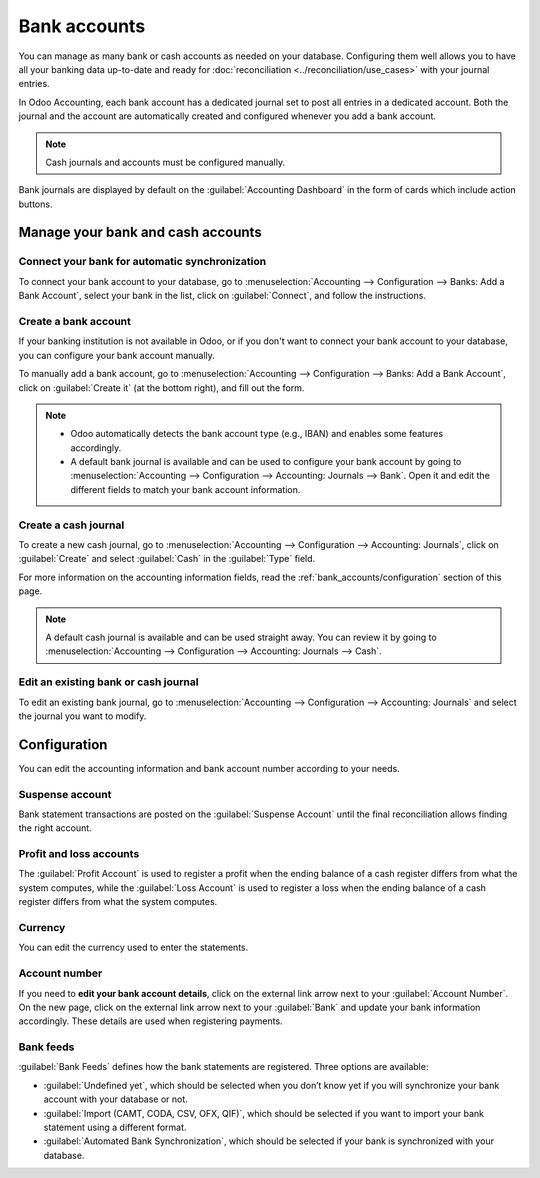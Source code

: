 =============
Bank accounts
=============

You can manage as many bank or cash accounts as needed on your database. Configuring them well
allows you to have all your banking data up-to-date and ready for :doc:`reconciliation
<../reconciliation/use_cases>` with your journal entries.

In Odoo Accounting, each bank account has a dedicated journal set to post all entries in a dedicated
account. Both the journal and the account are automatically created and configured whenever you add
a bank account.

.. note::
   Cash journals and accounts must be configured manually.

Bank journals are displayed by default on the :guilabel:`Accounting Dashboard` in the form of cards
which include action buttons.

.. image:: bank_accounts/card.png
   :align: center
   :alt: Bank journals are displayed on the Accounting Dashboard and contain action buttons

.. _bank_accounts/manage:

Manage your bank and cash accounts
==================================

Connect your bank for automatic synchronization
-----------------------------------------------

To connect your bank account to your database, go to :menuselection:`Accounting --> Configuration
--> Banks: Add a Bank Account`, select your bank in the list, click on :guilabel:`Connect`, and
follow the instructions.

.. seealso::
   :doc:`../bank_synchronization`

Create a bank account
---------------------

If your banking institution is not available in Odoo, or if you don't want to connect your bank
account to your database, you can configure your bank account manually.

To manually add a bank account, go to :menuselection:`Accounting --> Configuration --> Banks:
Add a Bank Account`, click on :guilabel:`Create it` (at the bottom right), and fill out the form.

.. note::
   - Odoo automatically detects the bank account type (e.g., IBAN) and enables some features
     accordingly.
   - A default bank journal is available and can be used to configure your bank account by going to
     :menuselection:`Accounting --> Configuration --> Accounting: Journals --> Bank`. Open it and
     edit the different fields to match your bank account information.

Create a cash journal
---------------------

To create a new cash journal, go to :menuselection:`Accounting --> Configuration --> Accounting:
Journals`, click on :guilabel:`Create` and select :guilabel:`Cash` in the :guilabel:`Type` field.

For more information on the accounting information fields, read the
:ref:`bank_accounts/configuration` section of this page.

.. note::
   A default cash journal is available and can be used straight away. You can review it by going to
   :menuselection:`Accounting --> Configuration --> Accounting: Journals --> Cash`.

Edit an existing bank or cash journal
-------------------------------------

To edit an existing bank journal, go to :menuselection:`Accounting --> Configuration --> Accounting:
Journals` and select the journal you want to modify.

.. _bank_accounts/configuration:

Configuration
=============

You can edit the accounting information and bank account number according to your needs.

.. image:: bank_accounts/bank-journal-config.png
   :align: center
   :alt: Manually configure your bank information

.. seealso::
   - :doc:`../../others/multi_currency`
   - :doc:`../bank_statements`
   - :doc:`../setup/outstanding_accounts`

Suspense account
----------------

Bank statement transactions are posted on the :guilabel:`Suspense Account` until the final
reconciliation allows finding the right account.

Profit and loss accounts
------------------------

The :guilabel:`Profit Account` is used to register a profit when the ending balance of a cash
register differs from what the system computes, while the :guilabel:`Loss Account` is used to
register a loss when the ending balance of a cash register differs from what the system computes.

Currency
--------

You can edit the currency used to enter the statements.

.. seealso::
   :doc:`../../others/multi_currency`

Account number
--------------

If you need to **edit your bank account details**, click on the external link arrow next to your
:guilabel:`Account Number`. On the new page, click on the external link arrow next to your
:guilabel:`Bank` and update your bank information accordingly. These details are used when
registering payments.

.. image:: bank_accounts/bank-account-number.png
   :align: center
   :alt: Edit your bank information

Bank feeds
----------

:guilabel:`Bank Feeds` defines how the bank statements are registered. Three options are available:

- :guilabel:`Undefined yet`, which should be selected when you don’t know yet if you will
  synchronize your bank account with your database or not.
- :guilabel:`Import (CAMT, CODA, CSV, OFX, QIF)`, which should be selected if you want to import
  your bank statement using a different format.
- :guilabel:`Automated Bank Synchronization`, which should be selected if your bank is synchronized
  with your database.

.. seealso::
   - :doc:`../bank_synchronization`
   - :doc:`../bank_statements`
